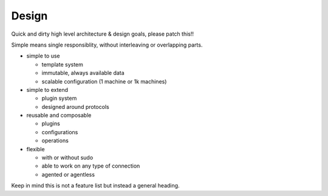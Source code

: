 Design
======

Quick and dirty high level architecture & design goals, please patch this!!

Simple means single responsiblity, without interleaving or overlapping parts.

- simple to use

  - template system
  - immutable, always available data
  - scalable configuration (1 machine or 1k machines)

- simple to extend

  - plugin system
  - designed around protocols

- reusable and composable

  - plugins
  - configurations
  - operations

- flexible

  - with or without sudo
  - able to work on any type of connection
  - agented or agentless

Keep in mind this is not a feature list but instead a general heading.

